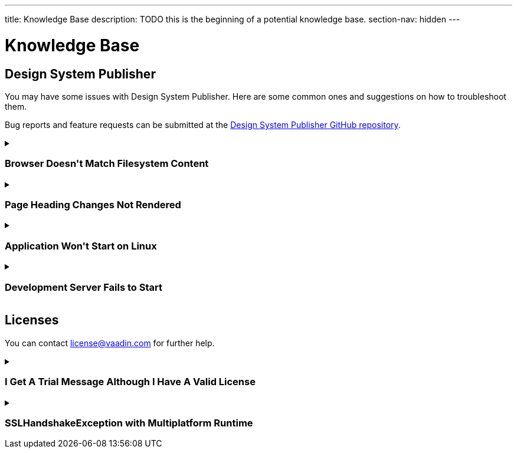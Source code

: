 ---
title: Knowledge Base
description: TODO this is the beginning of a potential knowledge base.
section-nav: hidden
---

= Knowledge Base

// Questions are presented in the first person format
pass:[<!-- vale Vaadin.FirstPerson = NO -->]

== Design System Publisher

You may have some issues with Design System Publisher. Here are some common ones and suggestions on how to troubleshoot them.

// tag::dsp[]

Bug reports and feature requests can be submitted at the https://github.com/vaadin/design-system-publisher/issues[Design System Publisher GitHub repository].

[[dsp-cache]]
.+++<h3>Browser Doesn't Match Filesystem Content</h3>+++
[%collapsible]
====
To speed up the start process, the Design System Publisher caches some resources, internally. Sometimes, caches tend to get out of sync and need cleaning. Run the following command to flush the internal caches and restart the development server to see if it fixes the issue:

[source,terminal]
----
npm run dspublisher:clean
----

The issue may also concern the browser's cache. In case the above doesn't help, try cleaning the browser's cache, as well.
====

[[dsp-page-heading]]
.+++<h3>Page Heading Changes Not Rendered</h3>+++
[%collapsible]
====

There's one caveat about the page headings. On a regular page, if you change the main heading in the AsciiDoc (i.e., `= Page Heading`), you'll see the heading update as expected. But if you use `layout: tabbed-page` in the page front matter, the tabbed page heading is actually retrieved from the front matter's title field. Therefore, you may want to change that instead.
====

[[dsp-linux-dependencies]]
.+++<h3>Application Won't Start on Linux</h3>+++
[%collapsible]
====

When the application won't start on Linux, make sure that the necessary dependencies are installed by running the following at the command-line:

[source,terminal]
----
sudo apt install build-essential autoconf automake libtool pkg-config libpng-dev nasm zlib1g-dev
----
====

[[dsp-startup-failure]]
.+++<h3>Development Server Fails to Start</h3>+++
[%collapsible]
====

The `npm run dspublisher:start` script, which starts up the development server, has certain expectations about your development environment. The development server may fail to start for one of the following reasons:

[discrete]
==== npm Ignoring Scripts

If you configure `npm` with `ignore-scripts=true`, the startup fails. An example error message for this is the following:

----
Error in "/Users/[username]/.npm/_npx/c089b35bd0e8ac07/node_modules/@vaadin/dspublish
er/node_modules/gatsby-transformer-sharp/gatsby-node.js":
Something went wrong installing the "sharp" module

Cannot find module '../build/Release/sharp-darwin-arm64v8.node'
----

Remove the `ignore-scripts` configuration and delete the `/.npm/_npx` from the home directory to fix the issue.

[discrete]
==== Missing Xcode Command Line Tools

On macOS, you need https://www.freecodecamp.org/news/install-xcode-command-line-tools/[install the `Xcode` Command Line Tools]. Otherwise you might receive the following type of error during start up:

----
dsp@[version]:start ████████████████████ Initializing
npx,concurrently,--kill-others,--raw,"npx @vaadin/dspublisher@[version] --develop","mvn -C" failed with code 1
----

[discrete]
==== Gatsby on Windows

Design System Publisher is based on Gatsby, which has known issues on Windows. If you're using Windows, see https://www.gatsbyjs.com/docs/how-to/local-development/gatsby-on-windows/[Gatsby on Windows] for more information.

It's recommended to use Linux or MacOS as your development platform. On Windows, you can use https://learn.microsoft.com/en-us/windows/wsl/install[Windows Subsystem for Linux (WSL)] to run Design System Publisher.

====

// end::dsp[]



== Licenses

// tag::licenses[]

You can contact link:mailto:license@vaadin.com[license@vaadin.com] for further help.

[[license-trial-message]]
.+++<h3>I Get A Trial Message Although I Have A Valid License</h3>+++
[%collapsible]
====
Verify that you have a valid license by going to https://vaadin.com/pro/validate-license.
If not, either your company's license administrator hasn't yet assigned a seat for you, or the license is no longer valid.
====

[[license-ssl-mpr]]
.+++<h3>SSLHandshakeException with Multiplatform Runtime</h3>+++
[%collapsible]
====
This is a known error in `SSLHandshakeException` reported by users of WebSphere Liberty and WildFly in Docker.
See the following discussion for more details: https://vaadin.com/forum/thread/18444677/running-mpr-project-on-websphere-liberty-fails-with-suncertpathbuilderexcep.
====

// end::licenses[]
